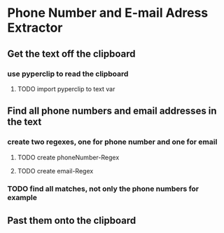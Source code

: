 
* Phone Number and E-mail Adress Extractor

** Get the text off the clipboard

*** use pyperclip to read the clipboard

**** TODO import pyperclip to text var

** Find all phone numbers and email addresses in the text

*** create two regexes, one for phone number and one for email

**** TODO create phoneNumber-Regex

**** TODO create email-Regex

*** TODO find all matches, not only the phone numbers for example 

** Past them onto the clipboard
